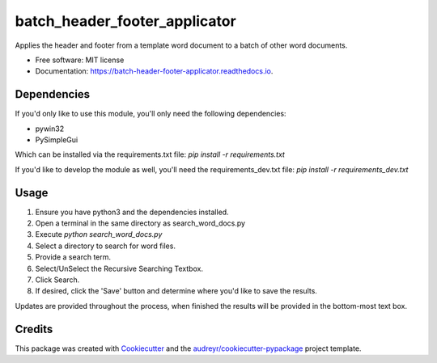 ==============================
batch_header_footer_applicator
==============================


.. image:: https://img.shields.io/pypi/v/batch_header_footer_applicator.svg
        :target: https://pypi.python.org/pypi/batch_header_footer_applicator

.. image:: https://img.shields.io/travis/William-Lake/batch_header_footer_applicator.svg
        :target: https://travis-ci.org/William-Lake/batch_header_footer_applicator

.. image:: https://readthedocs.org/projects/batch-header-footer-applicator/badge/?version=latest
        :target: https://batch-header-footer-applicator.readthedocs.io/en/latest/?badge=latest
        :alt: Documentation Status




Applies the header and footer from a template word document to a batch of other word documents.


* Free software: MIT license
* Documentation: https://batch-header-footer-applicator.readthedocs.io.

Dependencies
--------

If you'd only like to use this module, you'll only need the following dependencies:

- pywin32
- PySimpleGui

Which can be installed via the requirements.txt file: `pip install -r requirements.txt`

If you'd like to develop the module as well, you'll need the requirements_dev.txt file: `pip install -r requirements_dev.txt`

Usage
--------

#. Ensure you have python3 and the dependencies installed.
#. Open a terminal in the same directory as search_word_docs.py
#. Execute `python search_word_docs.py`
#. Select a directory to search for word files.
#. Provide a search term.
#. Select/UnSelect the Recursive Searching Textbox.
#. Click Search.
#. If desired, click the 'Save' button and determine where you'd like to save the results.

Updates are provided throughout the process, when finished the results will be provided in the bottom-most text box.

Credits
-------

This package was created with Cookiecutter_ and the `audreyr/cookiecutter-pypackage`_ project template.

.. _Cookiecutter: https://github.com/audreyr/cookiecutter
.. _`audreyr/cookiecutter-pypackage`: https://github.com/audreyr/cookiecutter-pypackage
